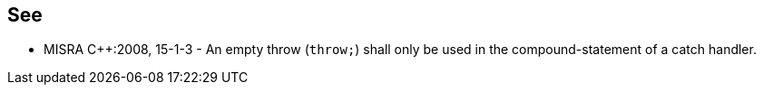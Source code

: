 
== See

* MISRA {cpp}:2008, 15-1-3 - An empty throw (``++throw;++``) shall only be used in the compound-statement of a catch handler.
